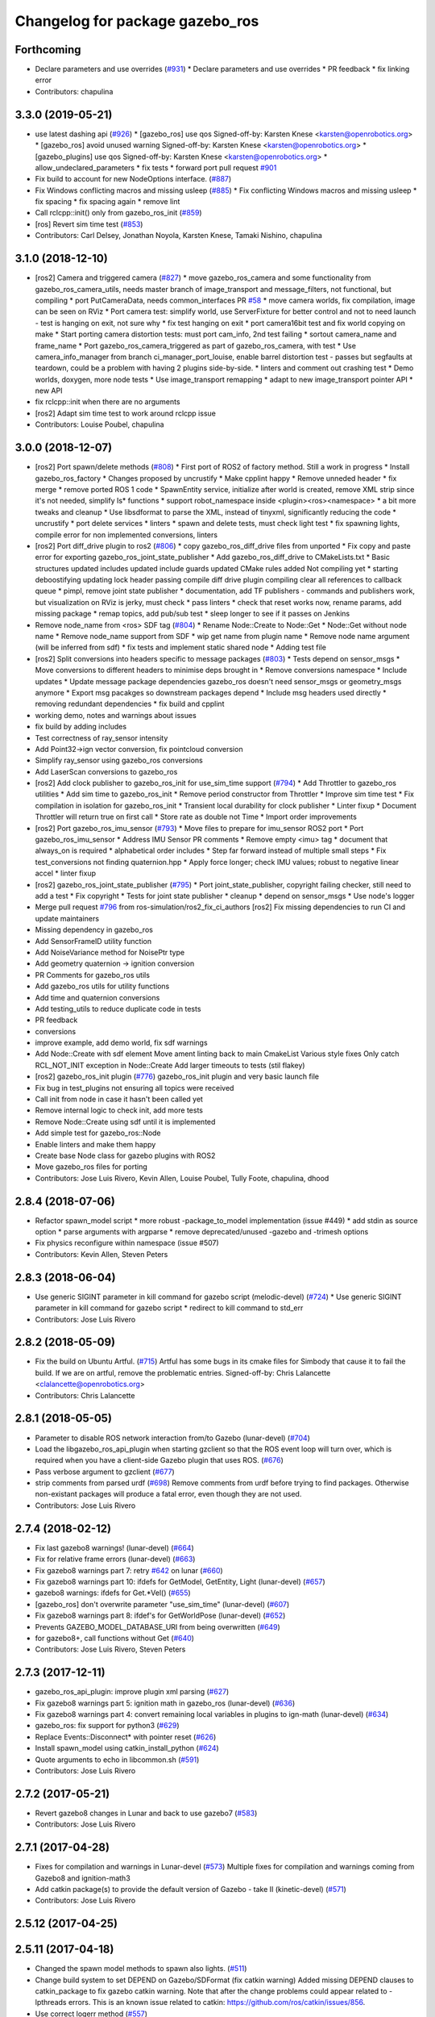 ^^^^^^^^^^^^^^^^^^^^^^^^^^^^^^^^
Changelog for package gazebo_ros
^^^^^^^^^^^^^^^^^^^^^^^^^^^^^^^^

Forthcoming
-----------
* Declare parameters and use overrides (`#931 <https://github.com/ros-simulation/gazebo_ros_pkgs/issues/931>`_)
  * Declare parameters and use overrides
  * PR feedback
  * fix linking error
* Contributors: chapulina

3.3.0 (2019-05-21)
------------------
* use latest dashing api (`#926 <https://github.com/ros-simulation/gazebo_ros_pkgs/issues/926>`_)
  * [gazebo_ros] use qos
  Signed-off-by: Karsten Knese <karsten@openrobotics.org>
  * [gazebo_ros] avoid unused warning
  Signed-off-by: Karsten Knese <karsten@openrobotics.org>
  * [gazebo_plugins] use qos
  Signed-off-by: Karsten Knese <karsten@openrobotics.org>
  * allow_undeclared_parameters
  * fix tests
  * forward port pull request `#901 <https://github.com/ros-simulation/gazebo_ros_pkgs/issues/901>`_
* Fix build to account for new NodeOptions interface. (`#887 <https://github.com/ros-simulation/gazebo_ros_pkgs/issues/887>`_)
* Fix Windows conflicting macros and missing usleep (`#885 <https://github.com/ros-simulation/gazebo_ros_pkgs/issues/885>`_)
  * Fix conflicting Windows macros and missing usleep
  * fix spacing
  * fix spacing again
  * remove lint
* Call rclcpp::init() only from gazebo_ros_init (`#859 <https://github.com/ros-simulation/gazebo_ros_pkgs/issues/859>`_)
* [ros] Revert sim time test (`#853 <https://github.com/ros-simulation/gazebo_ros_pkgs/issues/853>`_)
* Contributors: Carl Delsey, Jonathan Noyola, Karsten Knese, Tamaki Nishino, chapulina

3.1.0 (2018-12-10)
------------------
* [ros2] Camera and triggered camera (`#827 <https://github.com/ros-simulation/gazebo_ros_pkgs/issues/827>`_)
  * move gazebo_ros_camera and some functionality from gazebo_ros_camera_utils, needs master branch of image_transport and message_filters, not functional, but compiling
  * port PutCameraData, needs common_interfaces PR `#58 <https://github.com/ros-simulation/gazebo_ros_pkgs/issues/58>`_
  * move camera worlds, fix compilation, image can be seen on RViz
  * Port camera test: simplify world, use ServerFixture for better control and not to need launch - test is hanging on exit, not sure why
  * fix test hanging on exit
  * port camera16bit test and fix world copying on make
  * Start porting camera distortion tests: must port cam_info, 2nd test failing
  * sortout camera_name and frame_name
  * Port gazebo_ros_camera_triggered as part of gazebo_ros_camera, with test
  * Use camera_info_manager from branch ci_manager_port_louise, enable barrel distortion test - passes but segfaults at teardown, could be a problem with having 2 plugins side-by-side.
  * linters and comment out crashing test
  * Demo worlds, doxygen, more node tests
  * Use image_transport remapping
  * adapt to new image_transport pointer API
  * new API
* fix rclcpp::init when there are no arguments
* [ros2] Adapt sim time test to work around rclcpp issue
* Contributors: Louise Poubel, chapulina

3.0.0 (2018-12-07)
------------------
* [ros2] Port spawn/delete methods   (`#808 <https://github.com/ros-simulation/gazebo_ros_pkgs/issues/808>`_)
  * First port of ROS2 of factory method. Still a work in progress
  * Install gazebo_ros_factory
  * Changes proposed by uncrustify
  * Make cpplint happy
  * Remove unneded header
  * fix merge
  * remove ported ROS 1 code
  * SpawnEntity service, initialize after world is created, remove XML strip since it's not needed, simplify Is* functions
  * support robot_namespace inside <plugin><ros><namespace>
  * a bit more tweaks and cleanup
  * Use libsdformat to parse the XML, instead of tinyxml, significantly reducing the code
  * uncrustify
  * port delete services
  * linters
  * spawn and delete tests, must check light test
  * fix spawning lights, compile error for non implemented conversions, linters
* [ros2] Port diff_drive plugin to ros2 (`#806 <https://github.com/ros-simulation/gazebo_ros_pkgs/issues/806>`_)
  * copy gazebo_ros_diff_drive files from unported
  * Fix copy and paste error for exporting  gazebo_ros_joint_state_publisher
  * Add gazebo_ros_diff_drive to CMakeLists.txt
  * Basic structures updated
  includes updated
  include guards updated
  CMake rules added
  Not compiling yet
  * starting deboostifying
  updating lock
  header passing compile
  diff drive plugin compiling
  clear all references to callback queue
  * pimpl, remove joint state publisher
  * documentation, add TF publishers - commands and publishers work, but visualization on RViz is jerky, must check
  * pass linters
  * check that reset works now, rename params, add missing package
  * remap topics, add pub/sub test
  * sleep longer to see if it passes on Jenkins
* Remove node_name from <ros> SDF tag (`#804 <https://github.com/ros-simulation/gazebo_ros_pkgs/issues/804>`_)
  * Rename Node::Create to Node::Get
  * Node::Get without node name
  * Remove node_name support from SDF
  * wip get name from plugin name
  * Remove node name argument (will be inferred from sdf)
  * fix tests and implement static shared node
  * Adding test file
* [ros2] Split conversions into headers specific to message packages (`#803 <https://github.com/ros-simulation/gazebo_ros_pkgs/issues/803>`_)
  * Tests depend on sensor_msgs
  * Move conversions to different headers to minimise deps brought in
  * Remove conversions namespace
  * Include updates
  * Update message package dependencies
  gazebo_ros doesn't need sensor_msgs or geometry_msgs anymore
  * Export msg pacakges so downstream packages depend
  * Include msg headers used directly
  * removing redundant dependencies
  * fix build and cpplint
* working demo, notes and warnings about issues
* fix build by adding includes
* Test correctness of ray_sensor intensity
* Add Point32->ign vector conversion, fix pointcloud conversion
* Simplify ray_sensor using gazebo_ros conversions
* Add LaserScan conversions to gazebo_ros
* [ros2] Add clock publisher to gazebo_ros_init for use_sim_time support (`#794 <https://github.com/ros-simulation/gazebo_ros_pkgs/issues/794>`_)
  * Add Throttler to gazebo_ros utilities
  * Add sim time to gazebo_ros_init
  * Remove period constructor from Throttler
  * Improve sim time test
  * Fix compilation in isolation for gazebo_ros_init
  * Transient local durability for clock publisher
  * Linter fixup
  * Document Throttler will return true on first call
  * Store rate as double not Time
  * Import order improvements
* [ros2] Port gazebo_ros_imu_sensor (`#793 <https://github.com/ros-simulation/gazebo_ros_pkgs/issues/793>`_)
  * Move files to prepare for imu_sensor ROS2 port
  * Port gazebo_ros_imu_sensor
  * Address IMU Sensor PR comments
  * Remove empty <imu> tag
  * document that always_on is required
  * alphabetical order includes
  * Step far forward instead of multiple small steps
  * Fix test_conversions not finding quaternion.hpp
  * Apply force longer; check IMU values; robust to negative linear accel
  * linter fixup
* [ros2] gazebo_ros_joint_state_publisher (`#795 <https://github.com/ros-simulation/gazebo_ros_pkgs/issues/795>`_)
  * Port joint_state_publisher, copyright failing checker, still need to add a test
  * Fix copyright
  * Tests for joint state publisher
  * cleanup
  * depend on sensor_msgs
  * Use node's logger
* Merge pull request `#796 <https://github.com/ros-simulation/gazebo_ros_pkgs/issues/796>`_ from ros-simulation/ros2_fix_ci_authors
  [ros2] Fix missing dependencies to run CI and update maintainers
* Missing dependency in gazebo_ros
* Add SensorFrameID utility function
* Add NoiseVariance method for NoisePtr type
* Add geometry quaternion -> ignition conversion
* PR Comments for gazebo_ros utils
* Add gazebo_ros utils for utility functions
* Add time and quaternion conversions
* Add testing_utils to reduce duplicate code in tests
* PR feedback
* conversions
* improve example, add demo world, fix sdf warnings
* Add Node::Create with sdf element
  Move ament linting back to main CmakeList
  Various style fixes
  Only catch RCL_NOT_INIT exception in Node::Create
  Add larger timeouts to tests (stil flakey)
* [ros2] gazebo_ros_init plugin (`#776 <https://github.com/ros-simulation/gazebo_ros_pkgs/issues/776>`_)
  gazebo_ros_init plugin and very basic launch file
* Fix bug in test_plugins not ensuring all topics were received
* Call init from node in case it hasn't been called yet
* Remove internal logic to check init, add more tests
* Remove Node::Create using sdf until it is implemented
* Add simple test for gazebo_ros::Node
* Enable linters and make them happy
* Create base Node class for gazebo plugins with ROS2
* Move gazebo_ros files for porting
* Contributors: Jose Luis Rivero, Kevin Allen, Louise Poubel, Tully Foote, chapulina, dhood

2.8.4 (2018-07-06)
------------------
* Refactor spawn_model script
  * more robust -package_to_model implementation (issue #449)
  * add stdin as source option
  * parse arguments with argparse
  * remove deprecated/unused -gazebo and -trimesh options
* Fix physics reconfigure within namespace (issue #507)
* Contributors: Kevin Allen, Steven Peters

2.8.3 (2018-06-04)
------------------
* Use generic SIGINT parameter in kill command for gazebo script (melodic-devel) (`#724 <https://github.com/ros-simulation/gazebo_ros_pkgs/issues/724>`_)
  * Use generic SIGINT parameter in kill command for gazebo script
  * redirect to kill command to std_err
* Contributors: Jose Luis Rivero

2.8.2 (2018-05-09)
------------------
* Fix the build on Ubuntu Artful. (`#715 <https://github.com/ros-simulation/gazebo_ros_pkgs/issues/715>`_)
  Artful has some bugs in its cmake files for Simbody that
  cause it to fail the build.  If we are on artful, remove
  the problematic entries.
  Signed-off-by: Chris Lalancette <clalancette@openrobotics.org>
* Contributors: Chris Lalancette

2.8.1 (2018-05-05)
------------------
* Parameter to disable ROS network interaction from/to Gazebo (lunar-devel) (`#704 <https://github.com/ros-simulation/gazebo_ros_pkgs/issues/704>`_)
* Load the libgazebo_ros_api_plugin when starting gzclient so that the ROS event loop will turn over, which is required when you have a client-side Gazebo plugin that uses ROS. (`#676 <https://github.com/ros-simulation/gazebo_ros_pkgs/issues/676>`_)
* Pass verbose argument to gzclient (`#677 <https://github.com/ros-simulation/gazebo_ros_pkgs/issues/677>`_)
* strip comments from parsed urdf (`#698 <https://github.com/ros-simulation/gazebo_ros_pkgs/issues/698>`_)
  Remove comments from urdf before trying to find packages. Otherwise non-existant packages will produce a fatal error, even though they are not used.
* Contributors: Jose Luis Rivero

2.7.4 (2018-02-12)
------------------
* Fix last gazebo8 warnings! (lunar-devel) (`#664 <https://github.com/ros-simulation/gazebo_ros_pkgs/issues/664>`_)
* Fix for relative frame errors (lunar-devel) (`#663 <https://github.com/ros-simulation/gazebo_ros_pkgs/issues/663>`_)
* Fix gazebo8 warnings part 7: retry `#642 <https://github.com/ros-simulation/gazebo_ros_pkgs/issues/642>`_ on lunar (`#660 <https://github.com/ros-simulation/gazebo_ros_pkgs/issues/660>`_)
* Fix gazebo8 warnings part 10: ifdefs for GetModel, GetEntity, Light (lunar-devel) (`#657 <https://github.com/ros-simulation/gazebo_ros_pkgs/issues/657>`_)
* gazebo8 warnings: ifdefs for Get.*Vel() (`#655 <https://github.com/ros-simulation/gazebo_ros_pkgs/issues/655>`_)
* [gazebo_ros] don't overwrite parameter "use_sim_time" (lunar-devel) (`#607 <https://github.com/ros-simulation/gazebo_ros_pkgs/issues/607>`_)
* Fix gazebo8 warnings part 8: ifdef's for GetWorldPose (lunar-devel) (`#652 <https://github.com/ros-simulation/gazebo_ros_pkgs/issues/652>`_)
* Prevents GAZEBO_MODEL_DATABASE_URI from being overwritten (`#649 <https://github.com/ros-simulation/gazebo_ros_pkgs/issues/649>`_)
* for gazebo8+, call functions without Get (`#640 <https://github.com/ros-simulation/gazebo_ros_pkgs/issues/640>`_)
* Contributors: Jose Luis Rivero, Steven Peters

2.7.3 (2017-12-11)
------------------
* gazebo_ros_api_plugin: improve plugin xml parsing (`#627 <https://github.com/ros-simulation/gazebo_ros_pkgs/issues/627>`_)
* Fix gazebo8 warnings part 5: ignition math in gazebo_ros (lunar-devel) (`#636 <https://github.com/ros-simulation/gazebo_ros_pkgs/issues/636>`_)
* Fix gazebo8 warnings part 4: convert remaining local variables in plugins to ign-math (lunar-devel) (`#634 <https://github.com/ros-simulation/gazebo_ros_pkgs/issues/634>`_)
* gazebo_ros: fix support for python3 (`#629 <https://github.com/ros-simulation/gazebo_ros_pkgs/issues/629>`_)
* Replace Events::Disconnect* with pointer reset (`#626 <https://github.com/ros-simulation/gazebo_ros_pkgs/issues/626>`_)
* Install spawn_model using catkin_install_python (`#624 <https://github.com/ros-simulation/gazebo_ros_pkgs/issues/624>`_)
* Quote arguments to echo in libcommon.sh (`#591 <https://github.com/ros-simulation/gazebo_ros_pkgs/issues/591>`_)
* Contributors: Jose Luis Rivero

2.7.2 (2017-05-21)
------------------
* Revert gazebo8 changes in Lunar and back to use gazebo7 (`#583 <https://github.com/ros-simulation/gazebo_ros_pkgs/issues/583>`_)
* Contributors: Jose Luis Rivero

2.7.1 (2017-04-28)
------------------
* Fixes for compilation and warnings in Lunar-devel  (`#573 <https://github.com/ros-simulation/gazebo_ros_pkgs/issues/573>`_)
  Multiple fixes for compilation and warnings coming from Gazebo8 and ignition-math3
* Add catkin package(s) to provide the default version of Gazebo - take II (kinetic-devel) (`#571 <https://github.com/ros-simulation/gazebo_ros_pkgs/issues/571>`_)
* Contributors: Jose Luis Rivero

2.5.12 (2017-04-25)
-------------------

2.5.11 (2017-04-18)
-------------------
* Changed the spawn model methods to spawn also lights. (`#511 <https://github.com/ros-simulation/gazebo_ros_pkgs/issues/511>`_)
* Change build system to set DEPEND on Gazebo/SDFormat (fix catkin warning)
  Added missing DEPEND clauses to catkin_package to fix gazebo catkin warning.
  Note that after the change problems could appear related to -lpthreads
  errors. This is an known issue related to catkin:
  https://github.com/ros/catkin/issues/856.
* Use correct logerr method (`#557 <https://github.com/ros-simulation/gazebo_ros_pkgs/issues/557>`_)
* Contributors: Alessandro Ambrosano, Dave Coleman, Gary Servin

2.5.10 (2017-03-03)
-------------------
* Revert catkin warnings to fix regressions (problems with catkin -lpthreads errors)
  For reference and reasons, please check:
  https://discourse.ros.org/t/need-to-sync-new-release-of-rqt-topic-indigo-jade-kinetic/1410/4
  * Revert "Fix gazebo catkin warning, cleanup CMakeLists (`#537 <https://github.com/ros-simulation/gazebo_ros_pkgs/issues/537>`_)"
  This reverts commit 5a0305fcb97864b66bc2e587fc0564435b4f2034.
  * Revert "Fix gazebo and sdformat catkin warnings"
  This reverts commit 11f95d25dcd32faccd2401d45c722f7794c7542c.
* Contributors: Jose Luis Rivero

2.5.9 (2017-02-20)
------------------
* Fix gazebo catkin warning, cleanup CMakeLists (`#537 <https://github.com/ros-simulation/gazebo_ros_pkgs/issues/537>`_)
* Namespace console output (`#543 <https://github.com/ros-simulation/gazebo_ros_pkgs/issues/543>`_)
* Removed all trailing whitespace
* Contributors: Dave Coleman

2.5.8 (2016-12-06)
------------------
* Workaround to support gazebo and ROS arguments in the command line
* Fix ROS remapping by reverting "Remove ROS remapping arguments from gazebo_ros launch scripts.
* Fixed getlinkstate service's angular velocity return
* Honor GAZEBO_MASTER_URI in gzserver and gzclient
* Contributors: Jared, Jon Binney, Jordan Liviero, Jose Luis Rivero, Martin Pecka

2.5.7 (2016-06-10)
------------------

2.5.6 (2016-04-28)
------------------
* Remove deprecated spawn_gazebo_model service
* Contributors: Steven Peters

2.5.5 (2016-04-27)
------------------
* merge indigo, jade to kinetic-devel
* Upgrade to gazebo 7 and remove deprecated driver_base dependency
  * Upgrade to gazebo 7 and remove deprecated driver_base dependency
  * disable gazebo_ros_control until dependencies are met
  * Remove stray backslash
* spawn_model: adding -b option to bond to the model and delete it on sigint
* Update maintainer for Kinetic release
* Allow respawning gazebo node.
* Contributors: Hugo Boyer, Isaac IY Saito, Jackie Kay, Jonathan Bohren, Jose Luis Rivero, Steven Peters

2.5.3 (2016-04-11)
------------------
* Include binary in runtime
* Remove ROS remapping arguments from gazebo_ros launch scripts.
* Contributors: Jose Luis Rivero, Martin Pecka

2.5.2 (2016-02-25)
------------------
* merging from indigo-devel
* Merge pull request `#302 <https://github.com/ros-simulation/gazebo_ros_pkgs/issues/302>`_ from maxbader/jade-devel-GetModelState
  Header for GetModelState service request for jade-devel
* Fix invalid signal name on OS X
  scripts/gazebo: line 30: kill: SIGINT: invalid signal specification
* Fix invalid signal name on OS X
  scripts/gazebo: line 30: kill: SIGINT: invalid signal specification
* Restart package resolving from last position, do not start all over.
* 2.4.9
* Generate changelog
* Import changes from jade-branch
* Add range world and launch file
* fix crash
* Set GAZEBO_CXX_FLAGS to fix c++11 compilation errors
* GetModelState modification for jade
* Contributors: Bence Magyar, Boris Gromov, Guillaume Walck, Ian Chen, John Hsu, Jose Luis Rivero, Markus Bader, Steven Peters, hsu

2.5.1 (2015-08-16)
------------------
* Port of Pal Robotics range sensor plugin to Jade
* Added a comment about the need of libgazebo5-dev in runtime
* Added missing files
* Added elevator plugin
* Use c++11
* run_depend on libgazebo5-dev (`#323 <https://github.com/ros-simulation/gazebo_ros_pkgs/issues/323>`_)
  Declare the dependency.
  It can be fixed later if we don't want it.
* Contributors: Jose Luis Rivero, Nate Koenig, Steven Peters

* Port of Pal Robotics range sensor plugin to Jade
* Added a comment about the need of libgazebo5-dev in runtime
* Added missing files
* Added elevator plugin
* Use c++11
* run_depend on libgazebo5-dev
* Contributors: Jose Luis Rivero, Nate Koenig, Steven Peters

2.5.0 (2015-04-30)
------------------
* run_depend on libgazebo5-dev instead of gazebo5
* Changed the rosdep key for gazebo to gazebo5, for Jade Gazebo5 will be used.
* Contributors: Steven Peters, William Woodall

2.4.10 (2016-02-25)
-------------------
* Fix invalid signal name on OS X
  scripts/gazebo: line 30: kill: SIGINT: invalid signal specification
* Restart package resolving from last position, do not start all over.
* Contributors: Boris Gromov, Guillaume Walck

2.4.9 (2015-08-16)
------------------
* Import changes from jade-branch
* Add range world and launch file
* fix crash
* Set GAZEBO_CXX_FLAGS to fix c++11 compilation errors
* Contributors: Bence Magyar, Ian Chen, Jose Luis Rivero, Steven Peters

2.4.8 (2015-03-17)
------------------
* Specify physics engine in args to empty_world.launch
* Contributors: Steven Peters

2.4.7 (2014-12-15)
------------------
* temporary hack to **fix** the -J joint position option (issue `#93 <https://github.com/ros-simulation/gazebo_ros_pkgs/issues/93>`_), sleeping for 1 second to avoid race condition. this branch should only be used for debugging, merge only as a last resort.
* Fixing set model state method and test
* Extended the fix for `#246 <https://github.com/ros-simulation/gazebo_ros_pkgs/issues/246>`_ also to debug, gazebo, gzclient and perf scripts.
* Update Gazebo/ROS tutorial URL
* [gazebo_ros] Fix for `#246 <https://github.com/ros-simulation/gazebo_ros_pkgs/issues/246>`_
  Fixing issue `#246 <https://github.com/ros-simulation/gazebo_ros_pkgs/issues/246>`_ in gzserver.
* Fixing handling of non-world frame velocities in setModelState.
* update headers to apache 2.0 license
* update headers to apache 2.0 license
* Contributors: John Hsu, Jose Luis Rivero, Martin Pecka, Tom Moore, ayrton04

2.4.6 (2014-09-01)
------------------
* Merge pull request `#232 <https://github.com/ros-simulation/gazebo_ros_pkgs/issues/232>`_ from ros-simulation/fix_get_physics_properties_non_ode
  Fix get physics properties non ode
* Merge pull request `#183 <https://github.com/ros-simulation/gazebo_ros_pkgs/issues/183>`_ from ros-simulation/issue_182
  Fix STL iterator errors, misc. cppcheck (`#182 <https://github.com/ros-simulation/gazebo_ros_pkgs/issues/182>`_)
* check physics engine type before calling set_physics_properties and get_physics_properteis
* check physics engine type before calling set_physics_properties and get_physics_properteis
* Fixes for calling GetParam() with different physic engines.
* 2.3.6
* Update changelogs for the upcoming release
* Fixed boost any cast
* Removed a few warnings
* Update for hydro + gazebo 1.9
* Fix build with gazebo4 and indigo
* Fix STL iterator errors, misc. cppcheck (`#182 <https://github.com/ros-simulation/gazebo_ros_pkgs/issues/182>`_)
  There were some errors in STL iterators.
  Initialized values of member variables in constructor.
  Removed an unused variable (model_name).
* Contributors: Carlos Aguero, John Hsu, Jose Luis Rivero, Nate Koenig, Steven Peters, hsu, osrf

2.4.5 (2014-08-18)
------------------
* Port fix_build branch for indigo-devel
  See pull request `#221 <https://github.com/ros-simulation/gazebo_ros_pkgs/issues/221>`_
* Contributors: Jose Luis Rivero

2.4.4 (2014-07-18)
------------------
* Fix repo names in package.xml's
* fix issue `#198 <https://github.com/ros-simulation/gazebo_ros_pkgs/issues/198>`_
  Operator ``==`` is not recognized by sh scripts.
* Add verbose parameter
  Add verbose parameter for --verbose gazebo flag
* added osx support for gazebo start scripts
* Contributors: Arn-O, Jon Binney, Markus Achtelik, Vincenzo Comito

2.4.3 (2014-05-12)
------------------
* added osx support for gazebo start scripts
* Remove gazebo_ros dependency on gazebo_plugins
* Contributors: Markus Achtelik, Steven Peters

2.4.2 (2014-03-27)
------------------
* merging from hydro-devel
* bump patch version for indigo-devel to 2.4.1
* merging from indigo-devel after 2.3.4 release
* "2.4.0"
* catkin_generate_changelog
* Contributors: John Hsu

2.4.1 (2013-11-13)
------------------

2.3.5 (2014-03-26)
------------------
* gazebo_ros: [less-than-minor] fix newlines
* gazebo_ros: remove assignment to self
  If this is needed for any twisted reason, it should be made clear
  anyway. Assuming this line is harmless and removing it because it
  generates cppcheck warnings.
* Contributors: Paul Mathieu

2.3.4 (2013-11-13)
------------------
* rerelease because sdformat became libsdformat, but we also based change on 2.3.4 in hydro-devel.
* remove debug statement
* fix sdf spawn with initial pose
* fix sdf spawn with initial pose
* Merge branch 'hydro-devel' into ``spawn_model_pose_fix``
* fix indentation
* Merge pull request `#142 <https://github.com/ros-simulation/gazebo_ros_pkgs/issues/142>`_ from hsu/hydro-devel
  fix issue `#38 <https://github.com/ros-simulation/gazebo_ros_pkgs/issues/38>`_, gui segfault on model deletion
* Merge pull request `#140 <https://github.com/ros-simulation/gazebo_ros_pkgs/issues/140>`_ from ``v4hn/spawn_model_sleep``
  replace time.sleep by rospy.Rate.sleep
* fix spawn initial pose.  When model has a non-zero initial pose and user specified initial model spawn pose, add the two.
* fix issue `#38 <https://github.com/ros-simulation/gazebo_ros_pkgs/issues/38>`_, gui segfault on model deletion by removing an obsolete call to set selected object state to "normal".
* replace time.sleep by rospy.Rate.sleep
  time was not even imported, so I don't know
  why this could ever have worked...
* Add time import
  When using the -wait option the script fails because is missing the time import
* Use pre-increment for iterators
* Fix iterator erase() problems

2.4.0 (2013-10-14)
------------------

2.3.3 (2013-10-10)
------------------
* Cleaned up unnecessary debug output that was recently added
* Fixed issue where ``catkin_find`` returns more than one library if it is installed from both source and debian

2.3.2 (2013-09-19)
------------------
* Make gazebo includes use full path
  In the next release of gazebo, it will be required to use the
  full path for include files. For example,
  `include <physics/physics.hh>` will not be valid
  `include <gazebo/physics/physics.hh>` must be done instead.
* update gazebo includes
* Fixed a minor typo in spawn_model error message when `-model` not specified

2.3.1 (2013-08-27)
------------------
* Cleaned up template, fixes for header files

2.3.0 (2013-08-12)
------------------
* gazebo_ros: fixed missing dependency on TinyXML
* gazebo_plugins: replace deprecated boost function
  This is related to `this gazebo issue <https://bitbucket.org/osrf/gazebo/issue/581/boost-shared_-_cast-are-deprecated-removed>`_

2.2.1 (2013-07-29)
------------------

2.2.0 (2013-07-29)
------------------
* Switched to pcl_conversions
* Remove find_package(SDF) from CMakeLists.txt
  It is sufficient to find gazebo, which will export the information
  about the SDFormat package.

2.1.5 (2013-07-18)
------------------
* gazebo_ros: fixed variable names in gazebo_ros_paths_plugin

2.1.4 (2013-07-14)
------------------

2.1.3 (2013-07-13)
------------------

2.1.2 (2013-07-12)
------------------
* Added author
* Tweak to make SDFConfig.cmake
* Cleaned up CMakeLists.txt for all gazebo_ros_pkgs
* Cleaned up gazebo_ros_paths_plugin
* 2.1.1

2.1.1 (2013-07-10 19:11)
------------------------
* Merge branch 'hydro-devel' of github.com:ros-simulation/gazebo_ros_pkgs into hydro-devel
* Reduced number of debug msgs
* Fixed physics dynamic reconfigure namespace
* gazebo_ros_api_plugin: set `plugin_loaded_` flag to true in
  GazeboRosApiPlugin::Load() function
* Actually we need `__init__.py`
* Cleaning up code
* Moved gazebo_interface.py from gazebo/ folder to gazebo_ros/ folder
* Removed searching for plugins under 'gazebo' pkg because of rospack warnings
* Minor print modification
* Added dependency to prevent missing msg header, cleaned up CMakeLists

2.1.0 (2013-06-27)
------------------
* gazebo_ros: added deprecated warning for packages that use gazebo as
  package name for exported paths
* Hiding some debug info
* gazebo_ros: use rosrun in debug script, as rospack find gazebo_ros returns the wrong path in install space
* Hide Model XML debut output to console
* gazebo_ros_api_plugin.h is no longer exposed in the include folder
* Added args to launch files, documentation
* Merge pull request `#28 <https://github.com/ros-simulation/gazebo_ros_pkgs/issues/28>`_ from osrf/no_roscore_handling
  Better handling of gazebo_ros run when no roscore started
* gazebo_ros: also support gazebo instead of gazebo_ros as package name for plugin_path, gazebo_model_path or gazebo_media_path exports
* gazebo_plugins/gazebo_ros: fixed install directories for include files and gazebo scripts
* changed comment location
* added block comments for walkChildAddRobotNamespace
* SDF and URDF now set robotNamespace for plugins
* Better handling of gazebo_ros run when no roscore started

2.0.2 (2013-06-20)
------------------
* Added Gazebo dependency
* changed the final kill to send a SIGINT and ensure only the last background process is killed.
* modified script to work in bash correctly (tested on ubuntu 12.04 LTS)

2.0.1 (2013-06-19)
------------------
* Incremented version to 2.0.1
* Fixed circular dependency, removed deprecated pkgs since its a stand alone pkg
* Shortened line lengths of function headers

2.0.0 (2013-06-18)
------------------
* Changed version to 2.0.0 based on gazebo_simulator being 1.0.0
* Updated package.xml files for ros.org documentation purposes
* Combined updateSDFModelPose and updateSDFName, added ability to spawn SDFs from model database, updates SDF version to lastest in parts of code, updated the tests
* Renamed Gazebo model to SDF model, added ability to spawn from online database
* Fixed really obvious error checking bug
* Deprecated -gazebo arg in favor of -sdf tag
* Reordered services and messages to be organized and reflect documentation. No code change
* Cleaned up file, addded debug info
* Merged changes from Atlas ROS plugins, cleaned up headers
* Small fixes per ffurrer's code review
* Deprecated warnings fixes
* Cleaned up comment blocks - removed from .cpp and added to .h
* Merged branches and more small cleanups
* Small compile error fix
* Standardized function and variable naming convention, cleaned up function comments
* Reduced debug output and refresh frequency of robot spawner
* Converted all non-Gazebo pointers to boost shared_ptrs
* Removed old Gazebo XML handling functions - has been replaced by SDF, various code cleanup
* Removed the physics reconfigure node handle, switched to async ROS spinner, reduced required while loops
* Fixed shutdown segfault, renamed `rosnode_` to `nh_`, made all member variables have `_` at end, formatted functions
* Added small comment
* adding install for gazebo_ros launchfiles
* Formatted files to be double space indent per ROS standards
* Started fixing thread issues
* Fixing install script names and adding gzserver and gdbrun to install command
* Fixed deprecated warnings, auto formatted file
* Cleaned up status messages
* Added -h -help --help arguemnts to spawn_model
* Removed broken worlds
* Removed deprecated namespace argument
* Using pkg-config to find the script installation path.
  Corrected a bash typo with client_final variable in gazebo script.
* Cleaning up world files
* Deprecated fix
* Moved from gazebo_worlds
* Cleaning up launch files
* Moved from gazebo_worlds
* Fixing renaming errors
* Updated launch and world files and moved to gazebo_ros
* Combined gzclient and gzserver
* Added finished loading msg
* All packages building in Groovy/Catkin
* Imported from bitbucket.org
